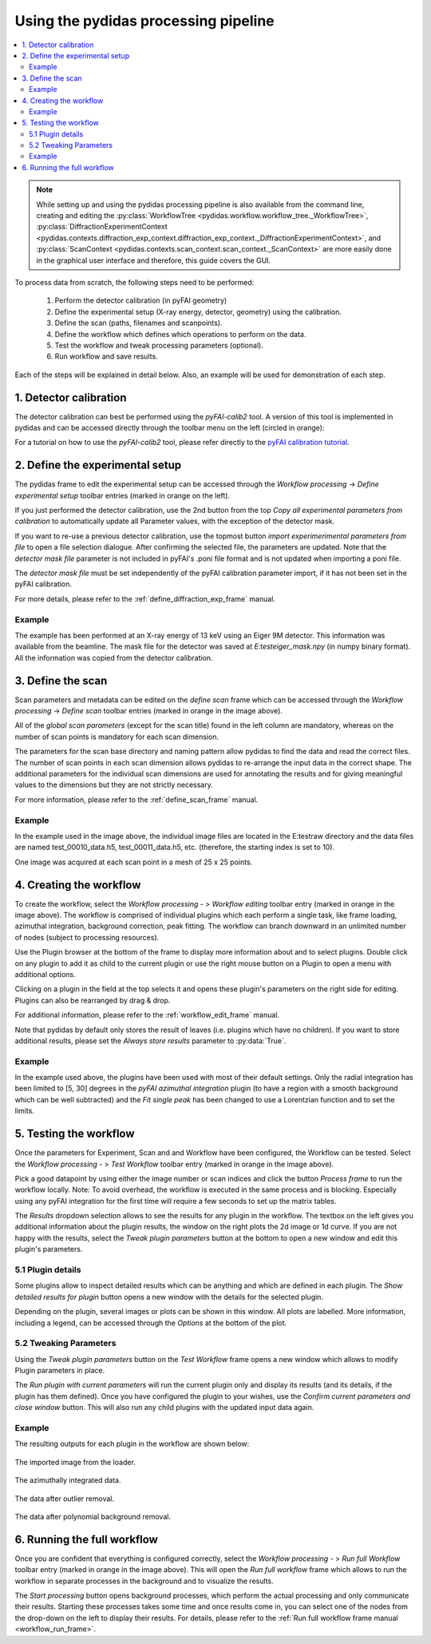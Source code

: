 Using the pydidas processing pipeline
=====================================

.. contents::
    :depth: 2
    :local:
    :backlinks: none
    
.. note::

    While setting up and using the pydidas processing pipeline is also available
    from the command line, creating and editing the 
    :py:class:`WorkflowTree <pydidas.workflow.workflow_tree._WorkflowTree>`, 
    :py:class:`DiffractionExperimentContext <pydidas.contexts.diffraction_exp_context.diffraction_exp_context._DiffractionExperimentContext>`, and
    :py:class:`ScanContext <pydidas.contexts.scan_context.scan_context._ScanContext>` are more easily
    done in the graphical user interface and therefore, this guide covers
    the GUI.
    
To process data from scratch, the following steps need to be performed:

    1. Perform the detector calibration (in pyFAI geometry)
    2. Define the experimental setup (X-ray energy, detector, geometry) using 
       the calibration.
    3. Define the scan (paths, filenames and scanpoints).
    4. Define the workflow which defines which operations to perform on the 
       data.
    5. Test the workflow and tweak processing parameters (optional).
    6. Run workflow and save results.
    
Each of the steps will be explained in detail below. Also, an example will be
used for demonstration of each step.

1. Detector calibration
-----------------------

The detector calibration can best be performed using the *pyFAI-calib2* tool.
A version of this tool is implemented in pydidas and can be accessed directly
through the toolbar menu on the left (circled in orange):

.. image:: images/processing_01_calibration.png
    :align: center
    :width: 400px

For a tutorial on how to use the *pyFAI-calib2* tool, please refer directly 
to the `pyFAI calibration tutorial 
<https://pyfai.readthedocs.io/en/master/usage/cookbook/calib-gui/index.html#cookbook-calibration-gui>`_\ .

2. Define the experimental setup
--------------------------------

.. image:: images/processing_02_experimental_setup.png
    :align: left
    :width: 300px
    
The pydidas frame to edit the experimental setup can be accessed through the
*Workflow processing* -> *Define experimental setup* toolbar entries (marked
in orange on the left). 

If you just performed the detector calibration, use the 2nd button from the top
*Copy all experimental parameters from calibration* to automatically update
all Parameter values, with the exception of the detector mask.

If you want to re-use a previous detector calibration, use the topmost button
*import experimerimental parameters from file* to open a file selection 
dialogue. After confirming the selected file, the parameters are updated.
Note that the *detector mask file* parameter is not included in pyFAI's 
.poni file format and is not updated when importing a poni file. 

The *detector mask file* must be set independently of the pyFAI calibration
parameter import, if it has not been set in the pyFAI calibration.

For more details, please refer to the :ref:`define_diffraction_exp_frame` 
manual.

Example
^^^^^^^

The example has been performed at an X-ray energy of 13 keV using an Eiger 9M
detector. This information was available from the beamline. The mask file for
the detector was saved at *E:\test\eiger_mask.npy* (in numpy binary format).
All the information was copied from the detector calibration.

3. Define the scan
------------------

.. image:: images/processing_03_scan_setup.png
    :align: center
    :width: 400px

Scan parameters and metadata can be edited on the *define scan* frame which can
be accessed through the *Workflow processing* -> *Define scan* toolbar entries 
(marked in orange in the image above). 

All of the *global scan parameters* (except for the scan title) found in the 
left column are mandatory, whereas on the number of scan points is mandatory 
for each scan dimension.

The parameters for the scan base directory and naming pattern allow pydidas to 
find the data and read the correct files. The number of scan points in each scan
dimension allows pydidas to re-arrange the input data in the correct shape.
The additional parameters for the individual scan dimensions are used for 
annotating the results and for giving meaningful values to the dimensions but 
they are not strictly necessary.

For more information, please refer to the :ref:`define_scan_frame` manual.

Example
^^^^^^^

In the example used in the image above, the individual image files are located
in the E:\test\raw directory and the data files are named test_00010_data.h5, 
test_00011_data.h5, etc. (therefore, the starting index is set to 10).

One image was acquired at each scan point in a mesh of 25 x 25 points. 

4. Creating the workflow
------------------------

.. image:: images/processing_04_workflow_setup.png
    :align: center
    :width: 400px
    
To create the workflow, select the *Workflow processing* - > *Workflow editing* 
toolbar entry (marked in orange in the image above). 
The workflow is comprised of individual plugins which each perform a single 
task, like frame loading, azimuthal integration, background correction, 
peak fitting. The workflow can branch downward in an unlimited number of nodes
(subject to processing resources).

Use the Plugin browser at the bottom of the frame to display more information 
about and to select plugins. Double click on any plugin to add it as child to 
the current plugin or use the right mouse button on a Plugin to open a menu with 
additional options.

Clicking on a plugin in the field at the top selects it and opens these plugin's 
parameters on the right side for editing. Plugins can also be rearranged by 
drag & drop.

For additional information, please refer to the :ref:`workflow_edit_frame` 
manual. 

Note that pydidas by default only stores the result of leaves (i.e. plugins 
which have no children). If you want to store additional results, please set the
*Always store results* parameter to :py:data:`True`.

Example
^^^^^^^

In the example used above, the plugins have been used with most of their default
settings. Only the radial integration has been limited to [5, 30] degrees in the
*pyFAI azimuthal integration* plugin (to have a region with a smooth background
which can be well subtracted) and the *Fit single peak* has been changed to use
a Lorentzian function and to set the limits.

5. Testing the workflow
-----------------------

.. image:: images/processing_05_workflow_test.png
    :align: center
    :width: 400px
    
    
Once the parameters for Experiment, Scan and and Workflow have been configured,
the Workflow can be tested. Select the *Workflow processing* - > *Test Workflow* 
toolbar entry (marked in orange in the image above). 

Pick a good datapoint by using either the image number or scan indices and click
the button *Process frame* to run the workflow locally. Note: To avoid overhead,
the workflow is executed in the same process and is blocking. Especially using
any pyFAI integration for the first time will require a few seconds to set up 
the matrix tables.

The *Results* dropdown selection allows to see the results for any plugin in the
workflow. The textbox on the left gives you additional information about the 
plugin results, the window on the right plots the 2d image or 1d curve.
If you are not happy with the results, select the *Tweak plugin 
parameters* button at the bottom to open a new window and edit this plugin's 
parameters.

5.1 Plugin details
^^^^^^^^^^^^^^^^^^

Some plugins allow to inspect detailed results which can be anything and which 
are defined in each plugin. The *Show detailed results for plugin* button opens
a new window with the details for the selected plugin.

.. image:: images/processing_05a_workflow_test_details.png
    :align: center
    :width: 400px

Depending on the plugin, several images or plots can be shown in this window.
All plots are labelled. More information, including a legend, can be accessed
through the *Options* at the bottom of the plot.
    
5.2 Tweaking Parameters
^^^^^^^^^^^^^^^^^^^^^^^

Using the *Tweak plugin parameters* button on the *Test Workflow* frame opens 
a new window which allows to modify Plugin parameters in place. 

.. image:: images/processing_05b_workflow_test_tweak.png
    :align: center
    :width: 400px

The *Run plugin with current parameters* will run the current plugin only and 
display its results (and its details, if the plugin has them defined). Once
you have configured the plugin to your wishes, use the *Confirm current 
parameters and close window* button. This will also run any child plugins with
the updated input data again.

Example
^^^^^^^

The resulting outputs for each plugin in the workflow are shown below:

.. figure:: images/processing_05c_workflow_test_loader.png
    :width: 300px
    :align: center
    
    The imported image from the loader.

.. figure:: images/processing_05d_workflow_test_integration.png
    :width: 300px
    :align: center
    
    The azimuthally integrated data.
    
.. figure:: images/processing_05e_workflow_test_outlier_removal.png
    :width: 300px
    :align: center
    
    The data after outlier removal.

.. figure:: images/processing_05f_workflow_test_bg_removal.png
    :width: 300px
    :align: center
    
    The data after polynomial background removal.



6. Running the full workflow
----------------------------

.. image:: images/processing_06_workflow_run.png
    :align: center
    :width: 400px
        
Once you are confident that everything is configured correctly, select the 
*Workflow processing* - > *Run full Workflow* toolbar entry (marked in orange 
in the image above). This will open the *Run full workflow* frame which allows 
to run the workflow in separate processes in the background and to visualize
the results. 

The *Start processing* button opens background processes, which perform the 
actual processing and only communicate their results. Starting these processes
takes some time and once results come in, you can select one of the nodes from
the drop-down on the left to display their results. For details, please refer 
to the :ref:`Run full workflow frame manual <workflow_run_frame>`.